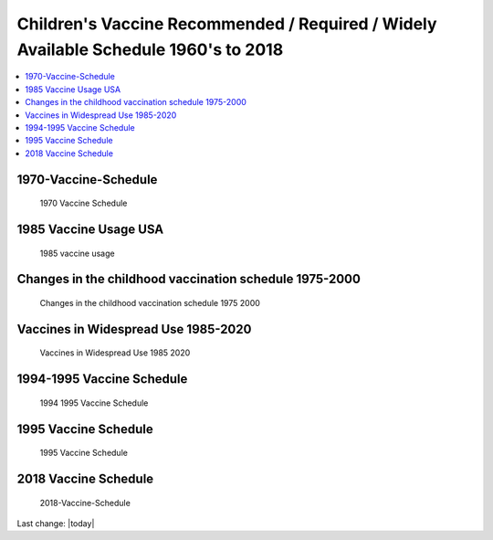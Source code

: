 Children's Vaccine Recommended / Required / Widely Available Schedule 1960's to 2018 
======================================================================================

.. contents::
  :local:


1970-Vaccine-Schedule   
------------------------------------------------------------------------------

.. figure:: assets/Vaccines/Vaccine-Schedule/1970-Vaccine-Schedule.png
  :width: 80 %
  
  1970 Vaccine Schedule


1985 Vaccine Usage USA   
------------------------------------------------------------------------------


.. figure:: assets/Vaccines/Vaccine-Schedule/1985-vaccine-usage.jpg
  :width: 80 %
  
  1985 vaccine usage


Changes in the childhood vaccination schedule 1975-2000    
------------------------------------------------------------------------------


.. figure:: assets/Vaccines/Vaccine-Schedule/Changes-in-the-childhood-vaccination-schedule-1975-2000.png
  :width: 80 %
  
  Changes in the childhood vaccination schedule 1975 2000


Vaccines in Widespread Use 1985-2020 
------------------------------------------------------------------------------


.. figure:: assets/Vaccines/Vaccine-Schedule/Vaccines-in-Widespread-Use-1985-2020.png
  :width: 80 %
  
  Vaccines in Widespread Use 1985 2020


1994-1995 Vaccine Schedule   
------------------------------------------------------------------------------


.. figure:: assets/Vaccines/Vaccine-Schedule/1994-1995-Vaccine-Schedule.png
  :width: 80 %
  
  1994 1995 Vaccine Schedule


1995 Vaccine Schedule   
------------------------------------------------------------------------------


.. figure:: assets/Vaccines/Vaccine-Schedule/1995-Vaccine-Schedule.png
  :width: 80 %
  
  1995 Vaccine Schedule


2018 Vaccine Schedule   
------------------------------------------------------------------------------


.. figure:: assets/Vaccines/Vaccine-Schedule/2018-Vaccine-Schedule.png
  :width: 80 %
  
  2018-Vaccine-Schedule

Last change: |today|